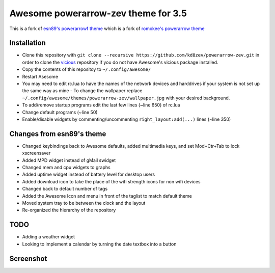 Awesome powerarrow-zev theme for 3.5
================================

This is a fork of   `esn89's powerarrowf theme <https://github.com/esn89/powerarrow>`_ which is  a fork of `romokee's powerarrow theme <https://github.com/romockee/powerarrow>`_ 

Installation
------------

- Clone this repository with ``git clone --recursive https://github.com/kd8zev/powerarrow-zev.git`` in order to clone the `vicious <http://git.sysphere.org/vicious/>`_ repository if you do not have Awesome's vicious package installed.
- Copy the contents of this repositoy to ``~/.config/awesome/``
- Restart Asesome
- You may need to edit rc.lua to have the names of the network devices and harddrives if your system is not set up the same way as mine - To change the wallpaper replace ``~/.config/awesome/themes/powerarrow-zev/wallpaper.jpg`` with your desired background.
- To add/remove startup programs edit the last few lines (~line 650) of rc.lua
- Change default programs (~line 50)
- Enable/disable widgets by commenting/uncommenting ``right_layout:add(...)`` lines (~line 350)

Changes from esn89's theme
--------------------------

- Changed keybindings back to Awesome defaults, added multimedia keys, and set Mod+Ctr+Tab to lock xscreensaver
- Added MPD widget instead of gMail swidget
- Changed mem and cpu widgets to graphs
- Added uptime widget instead of battery level for desktop users
- Added download icon to take the place of the wifi strength icons for non wifi devices
- Changed back to default number of tags
- Added the Awesome Icon and menu in front of the taglist to match default theme
- Moved system tray to be between the clock and the layout
- Re-organized the hierarchy of the repository

TODO
-------------------------------

- Adding a weather widget
- Looking to implement a calendar by turning the date
  textbox into a button

Screenshot
-------------------------------
.. image:: screenshot.png

